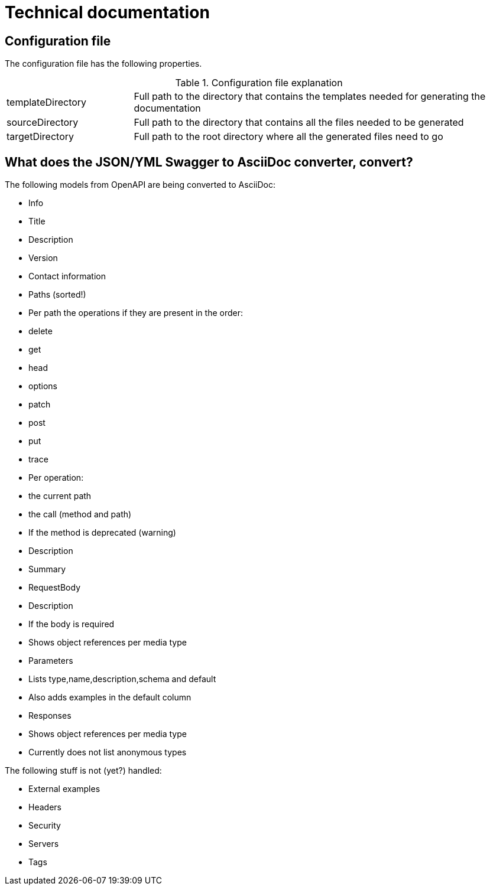 # Technical documentation

## Configuration file

The configuration file has the following properties.

.Configuration file explanation
[cols="1,3"]
|===
|templateDirectory | Full path to the directory that contains the templates needed for generating the documentation
|sourceDirectory   | Full path to the directory that contains all the files needed to be generated
|targetDirectory   | Full path to the root directory where all the generated files need to go
|===

## What does the JSON/YML Swagger to AsciiDoc converter, convert?

The following models from OpenAPI are being converted to AsciiDoc:

* Info
  * Title
  * Description
  * Version
  * Contact information
* Paths (sorted!)
  * Per path the operations if they are present in the order:
    * delete
    * get
    * head
    * options
    * patch
    * post
    * put
    * trace
* Per operation:
  * the current path
  * the call (method and path)
  * If the method is deprecated (warning)
  * Description
  * Summary
  * RequestBody
    * Description
    * If the body is required
    * Shows object references per media type
  * Parameters
    * Lists type,name,description,schema and default
    * Also adds examples in the default column
  * Responses
    * Shows object references per media type
    * Currently does not list anonymous types

The following stuff is not (yet?) handled:

  * External examples
  * Headers
  * Security
  * Servers
  * Tags